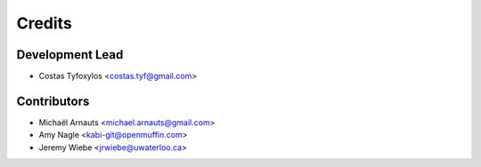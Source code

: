 =======
Credits
=======

Development Lead
----------------

* Costas Tyfoxylos <costas.tyf@gmail.com>

Contributors
------------

* Michaël Arnauts <michael.arnauts@gmail.com>
* Amy Nagle <kabi-git@openmuffin.com>
* Jeremy Wiebe <jrwiebe@uwaterloo.ca>
